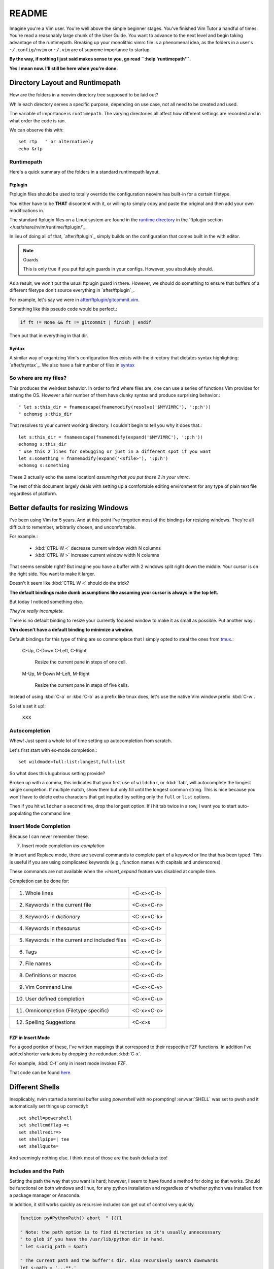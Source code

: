 ========
README
========

Imagine you're a Vim user. You're well above the simple beginner
stages. You've finished Vim Tutor a handful of times. You're read a
reasonably large chunk of the User Guide. You want to advance to the next
level and begin taking advantage of the runtimepath. Breaking up your
monolithic vimrc file is a phenomenal idea, as the folders in a user's
``~/.config/nvim`` or ``~/.vim`` are of supreme importance to startup.

**By the way, if nothing I just said makes sense to you, go read ``:help 'runtimepath'``.**

**Yes I mean now. I'll still be here when you're done.**

Directory Layout and Runtimepath
=================================

How are the folders in a neovim directory tree supposed to be
laid out?

While each directory serves a specific purpose, depending on use case, not
all need to be created and used.

The variable of importance is ``runtimepath``. The varying
directories all affect how different settings are recorded and in what order
the code is ran.

We can observe this with::

   set rtp   " or alternatively
   echo &rtp

Runtimepath
-----------

Here's a quick summary of the folders in a standard runtimepath layout.

.. glossary::

   plugin
       Vim script files that are loaded automatically when editing any kind of
       file. Called “global plugins.”
   autoload
       (Not to be confused with “plugin.”) Scripts in autoload contain
       functions that are loaded only when requested by other scripts.
   ftdetect
       Scripts to detect filetypes. They can base their decision on filename
       extension, location, or internal file contents.
   ftplugin
       Scripts that are executed when editing files with known type.
   compiler
       Definitions of how to run various compilers or linters, and of how to
       parse their output. Can be shared between multiple ftplugins.
       Also not applied automatically, must be called with :compiler
   pack
       Container for Vim 8 native packages, the successor to “Pathogen”
       style package management. The native packaging system does not
       require any third-party code.

Ftplugin
~~~~~~~~~~

Ftplugin files should be used to totally override the configuration
neovim has built-in for a certain filetype.

You either have to be **THAT** discontent with it, or willing to simply
copy and paste the original and then add your own modifications in.

The standard ftplugin files on a Linux system are found in the
`runtime directory </usr/share/nvim/runtime>`_ in the
`ftplugin section </usr/share/nvim/runtime/ftplugin/`_.

In lieu of doing all of that, `after/ftplugin`_ simply builds on the
configuration that comes built in the with editor.

.. note:: Guards

    This is only true if you put ftplugin guards in your configs.
    However, you absolutely should.

As a result, we won't put the usual ftplugin guard in there. However, we
should do something to ensure that buffers of a different filetype don't
source everything in `after/ftplugin`_.

For example, let's say we were in `after/ftplugin/gitcommit.vim`_.

Something like this pseudo code would be perfect.:

.. code-block:: vim

    if ft != None && ft != gitcommit | finish | endif


Then put that in everything in that dir.

Syntax
~~~~~~~

A similar way of organizing Vim's configuration files exists with the directory
that dictates syntax highlighting: `after/syntax`_. We also have a fair
number of files in `syntax`_

.. _`syntax`: ./syntax/

So where are my files?
----------------------

This produces the weirdest behavior.
In order to find where files are, one can use a series of functions Vim
provides for stating the OS. However a fair number of them have clunky
syntax and produce surprising behavior.::

   " let s:this_dir = fnameescape(fnamemodify(resolve('$MYVIMRC'), ':p:h'))
   " echomsg s:this_dir

That resolves to your current working directory. I couldn't begin to tell you
why it does that.::

   let s:this_dir = fnameescape(fnamemodify(expand('$MYVIMRC'), ':p:h'))
   echomsg s:this_dir
   " use this 2 lines for debugging or just in a different spot if you want
   let s:something = fnamemodify(expand('<sfile>'), ':p:h')
   echomsg s:something

These 2 actually echo the same location!
*assuming that you put those 2 in your vimrc.*

The rest of this document largely deals with setting up a comfortable
editing environment for any type of plain text file regardless of platform.


Better defaults for resizing Windows
====================================

I've been using Vim for 5 years. And at this point I've forgotten most of the
bindings for resizing windows. They're all difficult to remember, arbitrarily
chosen, and uncomfortable.

For example.:

   - :kbd:`CTRL-W <`	   decrease current window width N columns
   - :kbd:`CTRL-W >`	   increase current window width N columns

That seems sensible right? But imagine you have a buffer with 2 windows
split right down the middle.
Your cursor is on the right side. You want to make it larger.

Doesn't it seem like :kbd:`CTRL-W <` should do the trick?

**The default bindings make dumb assumptions like assuming your cursor is always
in the top left.**

But today I noticed something else.

*They're really incomplete.*

There is no default binding to resize your currently focused window to make it
as small as possible. Put another way.:

**Vim doesn't have a default binding to minimize a window.**

Default bindings for this type of thing are so commonplace that I simply
opted to steal the ones from `tmux <https://github.com/tmux/tmux>`_.:

   C-Up, C-Down
   C-Left, C-Right
      Resize the current pane in steps of one cell.
   M-Up, M-Down
   M-Left, M-Right
      Resize the current pane in steps of five cells.

Instead of using :kbd:`C-a` or :kbd:`C-b` as a prefix like tmux does, let's
use the native Vim window prefix :kbd:`C-w`.

So let's set it up!:

   XXX



.. _autocompletion:

Autocompletion
---------------

Whew! Just spent a whole lot of time setting up autocompletion from scratch.

Let's first start with ex-mode completion.::

   set wildmode=full:list:longest,full:list

So what does this lugubrious setting provide?

Broken up with a comma, this indicates that your first use of
``wildchar``, or :kbd:`Tab`, will autocomplete the longest single completion. If
multiple match, show them but only fill until the longest common string.
This is nice because you won't have to delete extra characters that get
inputted by setting only the ``full`` or ``list`` options.

Then if you hit ``wildchar`` a second time, drop the longest option. If i hit
tab twice in a row, I want you to start auto-populating the command line

.. _insert-mode-completion:

Insert Mode Completion
----------------------

Because I can never remember these.

7. Insert mode completion                               *ins-completion*

In Insert and Replace mode, there are several commands to complete part of a
keyword or line that has been typed.  This is useful if you are using
complicated keywords (e.g., function names with capitals and underscores).

These commands are not available when the `+insert_expand` feature was
disabled at compile time.

Completion can be done for:

+-----------------------------------------------+------------+
| 1. Whole lines                                | <C-x><C-l> |
+-----------------------------------------------+------------+
| 2. Keywords in the current file               | <C-x><C-n> |
+-----------------------------------------------+------------+
| 3. Keywords in `dictionary`                   | <C-x><C-k> |
+-----------------------------------------------+------------+
| 4. Keywords in `thesaurus`                    | <C-x><C-t> |
+-----------------------------------------------+------------+
| 5. Keywords in the current and included files | <C-x><C-i> |
+-----------------------------------------------+------------+
| 6. Tags                                       | <C-x><C-]> |
+-----------------------------------------------+------------+
| 7. File names                                 | <C-x><C-f> |
+-----------------------------------------------+------------+
| 8. Definitions or macros                      | <C-x><C-d> |
+-----------------------------------------------+------------+
| 9. Vim Command Line                           | <C-x><C-v> |
+-----------------------------------------------+------------+
| 10. User defined completion                   | <C-x><C-u> |
+-----------------------------------------------+------------+
| 11. Omnicompletion (Filetype specific)        | <C-x><C-o> |
+-----------------------------------------------+------------+
| 12. Spelling Suggestions                      | <C-x>s     |
+-----------------------------------------------+------------+

FZF in Insert Mode
~~~~~~~~~~~~~~~~~~~

For a good portion of these, I've written mappings that correspond to
their respective FZF functions. In addition I've added shorter variations
by dropping the redundant :kbd:`C-x`.

For example, :kbd:`C-f` only in insert mode invokes FZF.

That code can be found `here.`_


Different Shells
================
Inexplicably, nvim started a terminal buffer using *powershell* with no prompting!
:envvar:`SHELL` was set to pwsh and it automatically set things up correctly!::

   set shell=powershell
   set shellcmdflag-=c
   set shellredir=>
   set shellpipe=| tee
   set shellquote=

And seemingly nothing else. I think most of those are the bash defaults too!

Includes and the Path
---------------------
Setting the path the way that you want is hard; however, I seem to have found
a method for doing so that works. Should be functional on both windows and linux,
for any python installation and regardless of whether python was installed from
a package manager or Anaconda.

In addition, it still works quickly as recursive includes can get out of
control very quickly.

.. code-block:: vim

   function py#PythonPath() abort  " {{{1

   " Note: the path option is to find directories so it's usually unnecesssary
   " to glob if you have the /usr/lib/python dir in hand.
   " let s:orig_path = &path

   " The current path and the buffer's dir. Also recursively search downwards
   let s:path = '.,,**,'

   if !empty('g:python3_host_prog')

      if has('unix')
         let s:root_dir = fnamemodify(g:python3_host_prog, ':p:h:h')
         " max out at 3 dir deep
         " don't go 3 dir in includes start going REALLY slowly
         let s:site_pack = s:root_dir . '/lib/python3.7/site-packages/**'

         let s:path = s:path . s:site_pack
         let s:path = ',' . s:root_dir . '/lib/python3.7/*' . s:path . ','
         let s:path =  ',' . s:root_dir . '/lib/python3.7/**/*' . s:path . ','

      " sunovabitch conda doesn't put stuff in the same spot
      else
         let s:root_dir = fnamemodify(g:python3_host_prog, ':p:h')

         let s:site_pack = s:root_dir . '/lib/site-packages/**2/'
         let s:path = s:path . s:site_pack

         " This option requires that the **# either is at the end of the path or
         " ends with a '/'
         " let s:path =  ',' . s:root_dir . '/lib/**1/' . s:path . ','
         " make this last. its the standard lib and we prepend it to the path so
         " it should be first in the option AKA last in the function
         let s:path = s:root_dir . '/lib' . s:path
      endif

   " else
      " Todo i guess. lol sigh
      " return s:orig_path

   endif

   return s:path
   " if this still doesn't work keep wailing at python_serves_python

   endfunction


Asynchronous Buffers
====================

.. admonition:: Be careful when working with ``jobstart``.

This function POURS output into the current buffer.
Keep in mind that this happens asynchronously so button-mashing :kbd:`Ctrl-c`
won't get you anywhere! Make sure you're switched to a scratch buffer.

However... **THIS WORKS**::

   call jobstart('pydoc ' . expand('<cexpr>'), {'on_stdout':{j,d,e->append(line('.'),d)}})

.. function:: jobstart

   <cexpr> is replaced with the word under the cursor, including more to form a
   C expression. E.g., when the cursor is on "arg" of "ptr->arg" then the result
   is "ptr->arg"; when the cursor is on "]" of "list[idx]" then the result is
   "list[idx]".  This is used for ``v:beval_text``.


Coc Nvim
========
.. glossary::

   pum
      Pop up menu

A useful command on the ex line. Prefix with ``:py3``.:

.. code-block:: python3

   from pprint import pprint; pprint(vim.eval('coc#list#get_chars()'))

Don't use the below mapping because CR auto-selects the first
thing on the :abbr:`pum (popup-menu)` which is terrible when you're just trying
to insert whitespace.::

   inoremap <silent><expr> <cr> pumvisible() ? coc#_select_confirm() : "\<C-g>u\<CR>"))


Fixing Coc auto-completion in the cmd-window
--------------------------------------------
The :abbr:`pum (popup-menu)` would open after using :kbd:`q;`. It would then raise an error on
the ``CompleteDone`` event as it isn't allowed in the command window.::

   autocmd! User CmdlineEnter CompleteDone

Fixed things up perfectly.

.. todo::
   Why is this raising an error.

.. code-block:: vim

   " Example from docs
   call coc#config('coc.preferences', {
        \ 'timeout': 1000,
        \})
   call coc#config('languageserver', {
        \ 'ccls': {
        \   "command": "ccls",
        \   "trace.server": "verbose",
        \   "filetypes": ["c", "cpp", "objc", "objcpp"]
        \ }
        \})

   " This is throwing errors. What am i doing wrong?
   if !has('unix')
     call coc#config('python.condaPath', {
           \ 'C:/tools/vs/2019/Community/Common7/IDE/Extensions/Microsoft/Python/Miniconda/Miniconda3-x64/Scripts/conda'
           \ })
   " else todo
   endif


Beginners Intro
===============

To say Vim has a lot of options, associated files and directories is an
understatement. But these can be broken down piece by piece to be more
easily digestible.

First I'll go over setting basic options.

Options
=========

The first and most obvious file is the :file:`init.vim`. We can setup
the base options like so:

+--------------------------+----------------+
| Options                  |                |
+--------------------------+----------------+
| .. code-block:: vim      |                |
+--------------------------+----------------+
|    :let OPTION_NAME = 1  | Enable option  |
+--------------------------+----------------+
|    :let OPTION_NAME = 0  | Disable option |
+--------------------------+----------------+
| Continuation of settings |                |
+--------------------------+----------------+

let vs. set
------------

How do we utilize ``let`` for a built-in vim variables?

.. code-block:: vim

    let &grepprg = 'ag --nogroup --nocolor --column --vimgrep $*'

By prepending :kbd:`&` to the variable, Vim knows we're modifying the value of
a variable it recognizes and not defining our own. The single quotes are
still required; however I find this more manageable than adding a `\\``
before every single space.

``&virtualedit``
------------------

.. code-block:: vim

   set virtualedit=all

It allows you to move the cursor anywhere in the window.
If you enter characters or insert a visual block, Vim will add whatever
spaces are required to the left of the inserted characters to keep
them in place. Virtual edit mode makes it simple to edit tabular data.
Turn it off with ``:set virtualedit=.``

Diffopts
---------

My current ``&diffopt``.::

   " Filler lines to keep text synced, 0 lines of context on diffs,
   " don't diff hidden files,default foldcolumn is 2, case insensitive
   set diffopt=filler,context:0,hiddenoff,foldcolumn:2,icase,indent-heuristic,horizontal
   if has('patch-8.1.0360') | set diffopt+=internal,algorithm:patience | endif

.. todo::
   Annotate the rest


Creating Backups
================

The defaults are generally pretty good::

   setglobal writebackup        " protect against crash-during-write
   setglobal nobackup           " but do not persist backup after successful write

Change ``&backupext`` and ``&directory`` to things you want.


Environment Variables
=====================

Do not ever redefine :envvar:`$VIMRUNTIME`! This variable is used by both Neovim and
Vim; however, both define the var differently.

If this is set in a startup file like `.bash_profile` or `.bashrc`, it will
create compatibility issues between the two.

Nvim defines :envvar:`$VIMRUNTIME` as /usr/share/nvim/runtime/, in
comparison to Vim's /usr/share/vim/runtime/ definition. Therefore, defining `$VIMRUNTIME`
as /usr/share/vim/runtime/ in a startup file will cause unexpected behavior
in Neovim's startup.

Extraneous Environment Variables
--------------------------------

The below is an env var set as a convenient bridge between Ubuntu and Termux
As a result it messes things up if not set, but there's no reason to halt
everything. Feel free to discard if you copy/paste my vimrc.

Added: 05/18/19: Just found out Windows has an envvar ``%SystemRoot%``::

   if !exists('$_ROOT') && !empty(g:termux)
     let $_ROOT = expand('$PREFIX')
   elseif !exists('$_ROOT') && !empty(g:ubuntu)
     let $_ROOT = '/usr'
   elseif !exists('$_ROOT') && !empty(g:windows)
     " Or should I use ALLUSERSPROFILE
     let $_ROOT = expand('$SystemRoot')
   endif

.. _`here.`: after/plugin/fzf.vim
.. _`after/ftplugin/gitcommit.vim`: ./after/ftplugin/gitcommit.vim
.. _`after/ftplugin/`: ./after/ftplugin/
.. _`after/syntax/`: ./after/syntax/

